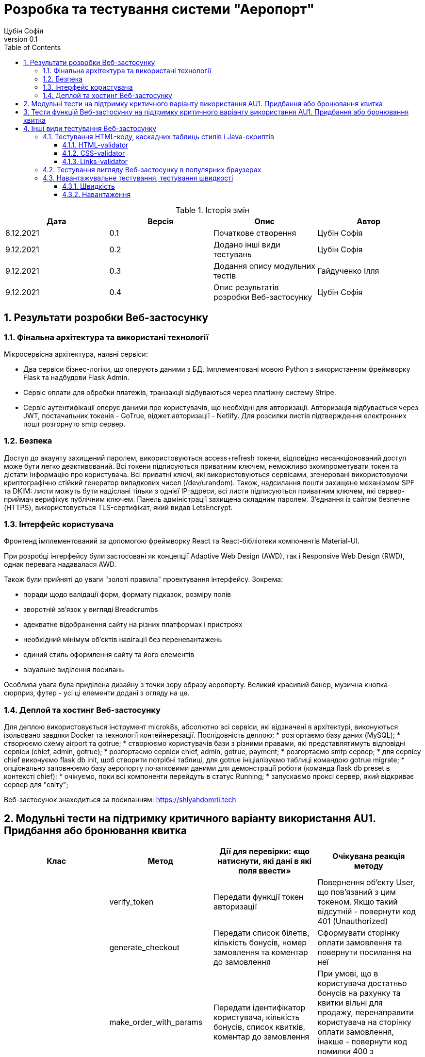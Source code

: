 = [[entity_root.anchor]]Розробка та тестування системи "Аеропорт"
:title-page:
Цубін Софія
0.1, 
:short-title: Dev&Test
:toc:
:toclevels: 3
:sectnums:

:url: https://raw.githubusercontent.com/carexoid/se-lab/doc/test/doc/testing/img/

.Історія змін
[width="100%", options="header"]
|=====================================
|Дата|Версія|Опис|Автор

a|8.12.2021
a|0.1
a|Початкове створення
a|Цубін Софія

a|9.12.2021
a|0.2
a|Додано інші види тестувань
a|Цубін Софія

a|9.12.2021
a|0.3
a|Додання опису модульних тестів
a|Гайдученко Ілля

a|9.12.2021
a|0.4
a|Опис результатів розробки Веб-застосунку
a|Цубін Софія

|=====================================

== Результати розробки Веб-застосунку

=== Фінальна архітектура та використані технології

Мiкросервiсна архiтектура, наявнi сервiси:

* Два сервiси бiзнес-логiки, що оперують даними з БД. Імплементовані мовою Python з використанням фреймворку Flask та надбудови Flask Admin. 
* Сервiс оплати для обробки платежiв, транзакцiї відбуваються через платiжну систему Stripe.
* Сервiс аутентифiкацiї оперує даними про користувачiв, що необхiднi для авторизацiї. Авторизація відбувається через JWT, постачальник токенів - GoTrue, віджет авторизації - Netlify. Для розсилки листів підтверждення електронних пошт розгорнуто smtp сервер.

=== Безпека

Доступ до акаунту захищений паролем, використовуються access+refresh токени, відповідно несанкціонований доступ може бути легко деактивований. Всі токени підписуються приватним ключем, неможливо зкомпрометувати токен та дістати інформацію про користувача. Всі приватні ключі, які використовуються сервісами, згенеровані використовуючи криптографічно стійкий генератор випадкових чисел (/dev/urandom). 
Також, надсилання пошти захищене механізмом SPF та DKIM: листи можуть бути надіслані тільки з однієї IP-адреси,  всі листи підписуються приватним ключем, які сервер-приймач верифікує публічним ключем.
Панель адміністрації захищена складним паролем.
З'єднання із сайтом безпечне (HTTPS), використовується TLS-сертифікат, який видав LetsEncrypt.

=== Інтерфейс користувача

Фронтенд імплементований за допомогою фреймворку React та React-бібліотеки компонентів Material-UI.

При розробці інтерфейсу були застосовані як концепції Adaptive Web Design (AWD), так і Responsive Web Design (RWD), однак перевага надавалася AWD.

Також були прийняті до уваги "золоті правила" проектування інтерфейсу. Зокрема: 

* поради щодо валідації форм, формату підказок, розміру полів
* зворотній зв'язок у вигляді Breadcrumbs
* адекватне відображення сайту на різних платформах і пристроях 
* необхідний мінімум об'єктів навігації без переневантажень
* єдиний стиль оформлення сайту та його елементів
* візуальне виділення посилань

Особлива увага була приділена дизайну з точки зору образу аеропорту. Великий красивий банер, музична кнопка-сюрприз, футер - усі ці елементи додані з огляду на це. 

=== Деплой та хостинг Веб-застосунку

Для деплою використовується інструмент microk8s, абсолютно всі сервіси, які відзначені в архітектурі, виконуються ізольовано завдяки Docker та технології контейнерезації. Послідовність деплою:
* розгортаємо базу даних (MySQL);
* створюємо схему airport та gotrue;
* створюємо користувачів бази з різними правами, які представлятимуть відповідні сервіси (chief, admin, gotrue);
* розгортаємо сервіси chief, admin, gotrue, payment;
* розгортаємо smtp сервер;
* для сервісу chief виконуємо flask db init, щоб створити потрібні таблиці, для gotrue ініціалізуємо таблиці командою gotrue migrate;
* опціонально заповнюємо базу аеропорту початковими даними для демонстрації роботи (команда flask db preset в контексті chief);
* очікуємо, поки всі компоненти перейдуть в статус Running;
* запускаємо проксі сервер, який відкриває сервер для "світу";

Веб-застосунок знаходиться за посиланням: https://shlyahdomrii.tech

== Модульні тести на підтримку критичного варіанту використання AU1. Придбання або бронювання квитка

[width="100%", options="header"]
|=====================================
|Клас|Метод|Дії для перевірки: «що натиснути,
які дані в які поля ввести»|Очікувана реакція методу
a|
a| verify_token
a| Передати функції токен авторизації
a| Повернення об'єкту User, що пов'язаний з цим токеном. Якщо такий відсутній - повернути код 401 (Unauthorized)

a|
a| generate_checkout
a| Передати список білетів, кількість бонусів, номер замовлення та коментар до замовлення
a| Сформувати сторінку оплати замовлення та повернути посилання на неї

a|
a| make_order_with_params
a| Передати ідентифікатор користувача, кількість бонусів, список квитків, коментар до замовлення
a| При умові, що в користувача достатньо бонусів на рахунку та квитки вільні для продажу, перенаправити користувача на сторінку оплати замовлення, інакше - повернути код помилки 400 з відповідним текстом помилки

a|
a| confirm_order
a| Успішно оплатити замовлення, передати функції номер замовлення та оплачену суму
a| Змінити статус замовлення на завершене та нарахувати користувачу певну кількість бонусів за замовлення
|=====================================

== Тести функцій Веб-застосунку на підтримку критичного варіанту використання AU1. Придбання або бронювання квитка

Вважаємо, що в тестах, що не перевірють авторизованість користувача, користувач є авторизованим.

.Тести функцій Веб-застосунку на підтримку критичного варіанту використання
[width="100%", options="header"]
|=====================================
|Функція, що перевіряється|Дії для перевірки|Очікувана реакція сайту|On-line інструмент

a|Авторизованість користувача
a|Авторизований користувач натискає кнопку Buy Tickets
a|Відображення інтерфейсу формування замовлення
a|Selenium

a|Авторизованість користувача
a|Неавторизований користувач натискає кнопку Buy Tickets
a|Перехід до сторінки, що повідомляє про необхідність авторизації
a|Selenium

a|Формування замовлення
a|Користувач обирає клас, вводить коректну кількість квитків, натискає кнопку Pay
a|Відображення інтерфейсу для вибору методу оплати
a|Selenium

a|Формування замовлення
a|Користувач вводить некоректну кількість квитків, натискає кнопку Pay
a|Поточний інтерфейс формування замовлення повідомляє про невалідність даних
a|Selenium

a|Вибір способу оплати - онлайн оплата
a|Користувач натискає Pay Online
a|Редірект на сторінку для оплати
a|Selenium

a|Вибір способу оплати - онлайн оплата з бонусами
a|Користувач, що має доступні бонуси, натискає кнопку Pay Online with Bonuses
a|Відображення інтерфейсу для використання бонусів
a|Selenium

a|Вибір способу оплати - онлайн оплата з бонусами
a|Користувач, що не має доступних бонусів, хоче натиснути на кнопку Pay Online with Bonuses
a|Її немає в інтерфейсі
a|Selenium

a|Вибір способу оплати - офлайн оплата
a|Користувач натискає кнопку Pay Offline
a|Перехід на сторінку, що містить інформацію про замовлення
a|Selenium

a|Вибір способу оплати - користувач передумав його вибирати
a|Користувач натискає кнопку Cancel
a|Повернення до інтерфейсу формування замовлення
a|Selenium

a|Вибір способу оплати - помилка
a|Користувач натискає одну з кнопок для оплати
a|Перехід на сторінку, що сповіщає про помилку з можливістю повернутися до формування замовлення 
a|Selenium

a|Використання бонусів
a|Користувач вводить коректну кілкість бонусів та натискає кнопку Pay
a|Редірект на сторінку для оплати
a|Selenium

a|Використання бонусів
a|Користувач вводить некоректну кількість бонусів (від'ємну)
a|Поле автоматично встановить 0
a|Selenium

a|Використання бонусів
a|Користувач вводить некоректну кількість бонусів (пусте значення) та натискає кнопку Pay
a|Пусте поле прирівнюється до 0. Редірект на сторінку для оплати
a|Selenium

a|Використання бонусів
a|Користувач вводить некоректну кількість бонусів (більше доступних або допустимих)
a|Поле автоматично встановить максимальне допустиме значення
a|Selenium

a|Оплата
a|Користувач вводить коретні дані для оплати
a|Підтвердження оплати. Редірект на сторінку з інформацією про замовлення
a|Selenium

a|Помилка оплати
a|Користувач вводить некоретні дані для оплати
a|Сервіс оплати повідомляє про помилку
a|Selenium

a|Помилка оплати
a|Користувач вводить коректні дані
a|Редірект на сторінку з інформацією про помилку
a|Selenium

|=====================================

== Інші види тестування Веб-застосунку

=== Тестування HTML-коду, каскадних таблиць стилів і Java-скриптів

==== HTML-validator

.Валідація головної сторінки
image::{url}html_validator.png[html1]

{nbsp} +

.Валідація сторінки Help
image::{url}html_validator_help.png[html2]

{nbsp} +

.Валідація сторінки перегляду польоту
image::{url}html_validator_view.png[html3]

==== CSS-validator

.Валідація головної сторінки
image::{url}css_validator.png[css1]

{nbsp} +

.Валідація сторінки Help
image::{url}css_validator_help.png[css2]

{nbsp} +

.Валідація сторінки перегляду польоту
image::{url}css_validator_view.png[css3]

На момент проведення тестування була виявлена одна помилка і усунута при наступному деплої сайту. В поточній версії сайту вона вже виправлена.

==== Links-validator

.Валідація головної сторінки
image::{url}links_validator.png[links1]

{nbsp} +

.Валідація сторінки Help
image::{url}links_validator_help.png[links2]

{nbsp} +

.Валідація сторінки перегляду польоту
image::{url}links_validator_view.png[links3]

=== Тестування вигляду Веб-застосунку в популярних браузерах

.Ubuntu 20.04, Firefox
image::{url}ubuntu20_firefox.png[uf]

{nbsp} +

.Ubuntu 20.04, Chrome
image::{url}ubuntu20_chrome.png[uc]

{nbsp} +

.Windows 10, Edge
image::{url}win10_edge.jpg[we]

{nbsp} +

.Windows 10, Firefox
image::{url}win10_firefox.jpg[wf]

{nbsp} +

.Windows 10, Chrome
image::{url}win10_chrome.jpg[wc]

{nbsp} +

.Samsung Galaxy S9+, Android 10, Chrome
image::{url}samsung_chrome.jpg[sac]

{nbsp} +

.iPad Pro 2016, вертикально
image::{url}ipad_v.jpg[iv]

{nbsp} +

.iPad Pro 2016, горизонтально
image::{url}ipad_h.jpg[ih]

На всіх протестованих пристроях та браузерах веб-сайт відображається та функціонує коректно.

=== Навантажувальне тестування, тестування швидкості

==== Швидкість

.Результати тестування швидкості завантаження сторінки, ресурс https://www.webpagetest.org/
image::{url}speed1.jpg[sp]

Перше завантаження триває довго через специфіку обраної технології. SPA додатки не вимагають постійних завантажень наступної сторінки з веб сервера; нові сторінки створюються з одного HTML-документа за допомгою динамічно завантажуваних HTML, CSS, JS-скриптів. Завдяки цьому, коли вже завантажена основна частина, переходи між сторінками швидші.

==== Навантаження

.Результати тестування навантаження, ресурс https://loaddy.com
image::{url}load.jpg[ld]

Отримані результати тестування роботи під навантаженням є задовільними.
